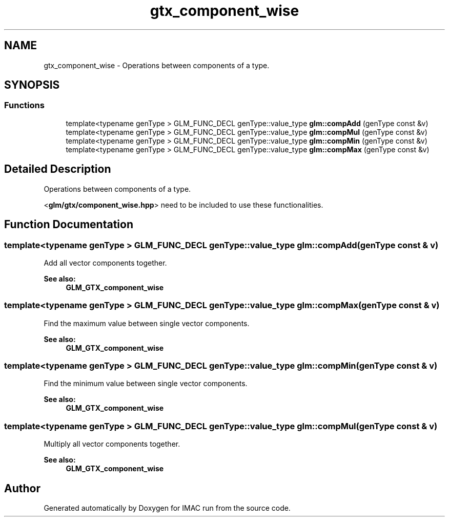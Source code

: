 .TH "gtx_component_wise" 3 "Tue Dec 18 2018" "IMAC run" \" -*- nroff -*-
.ad l
.nh
.SH NAME
gtx_component_wise \- Operations between components of a type\&.  

.SH SYNOPSIS
.br
.PP
.SS "Functions"

.in +1c
.ti -1c
.RI "template<typename genType > GLM_FUNC_DECL genType::value_type \fBglm::compAdd\fP (genType const &v)"
.br
.ti -1c
.RI "template<typename genType > GLM_FUNC_DECL genType::value_type \fBglm::compMul\fP (genType const &v)"
.br
.ti -1c
.RI "template<typename genType > GLM_FUNC_DECL genType::value_type \fBglm::compMin\fP (genType const &v)"
.br
.ti -1c
.RI "template<typename genType > GLM_FUNC_DECL genType::value_type \fBglm::compMax\fP (genType const &v)"
.br
.in -1c
.SH "Detailed Description"
.PP 
Operations between components of a type\&. 

<\fBglm/gtx/component_wise\&.hpp\fP> need to be included to use these functionalities\&. 
.SH "Function Documentation"
.PP 
.SS "template<typename genType > GLM_FUNC_DECL genType::value_type glm::compAdd (genType const & v)"
Add all vector components together\&. 
.PP
\fBSee also:\fP
.RS 4
\fBGLM_GTX_component_wise\fP 
.RE
.PP

.SS "template<typename genType > GLM_FUNC_DECL genType::value_type glm::compMax (genType const & v)"
Find the maximum value between single vector components\&. 
.PP
\fBSee also:\fP
.RS 4
\fBGLM_GTX_component_wise\fP 
.RE
.PP

.SS "template<typename genType > GLM_FUNC_DECL genType::value_type glm::compMin (genType const & v)"
Find the minimum value between single vector components\&. 
.PP
\fBSee also:\fP
.RS 4
\fBGLM_GTX_component_wise\fP 
.RE
.PP

.SS "template<typename genType > GLM_FUNC_DECL genType::value_type glm::compMul (genType const & v)"
Multiply all vector components together\&. 
.PP
\fBSee also:\fP
.RS 4
\fBGLM_GTX_component_wise\fP 
.RE
.PP

.SH "Author"
.PP 
Generated automatically by Doxygen for IMAC run from the source code\&.
